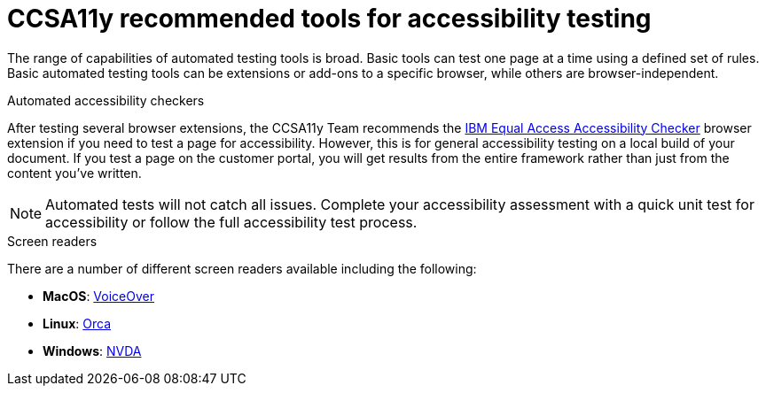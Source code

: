 [id="ref-reference-material"]

= CCSA11y recommended tools for accessibility testing

The range of capabilities of automated testing tools is broad. Basic tools can test one page at a time using a defined set of rules. Basic automated testing tools can be extensions or add-ons to a specific browser, while others are browser-independent.

.Automated accessibility checkers

After testing several browser extensions, the CCSA11y Team recommends the link:https://chrome.google.com/webstore/detail/ibm-equal-access-accessib/lkcagbfjnkomcinoddgooolagloogehp[IBM Equal Access Accessibility Checker] browser extension if you need to test a page for accessibility. However, this is for general accessibility testing on a local build of your document. If you test a page on the customer portal, you will get results from the entire framework rather than just from the content you've written.

[NOTE]
====
Automated tests will not catch all issues. Complete your accessibility assessment with a quick unit test for accessibility or follow the full accessibility test process.
====

.Screen readers

There are a number of different screen readers available including the following:

* *MacOS*: link:https://support.apple.com/guide/voiceover-guide/welcome/web[VoiceOver]
* *Linux*: link:https://help.gnome.org/users/orca/[Orca]
* *Windows*: link:https://www.nvaccess.org/download/[NVDA]
